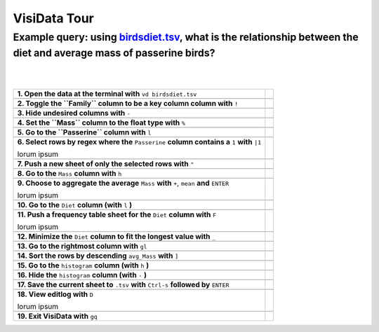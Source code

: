 =============
VisiData Tour
=============

Example query: using `birdsdiet.tsv <https://github.com/saulpw/visidata/tree/develop/sample_data/birdsdiet.tsv>`_, what is the relationship between the diet and average mass of passerine birds?
-------------------------------------------------------------------------------------------------------------------

.. image:: img/birdsdiet_bymass.gif
   :alt: VisiData Tour
|
|
+----------------------------------------------------------------+--------------------------------------------------------------+
|**1. Open the data at the terminal with** ``vd birdsdiet.tsv``  | .. image:: img/tour01/01.jpg                                 |
+----------------------------------------------------------------+--------------------------------------------------------------+
+---------------------------------------------------------------------------+---------------------------------------------------+
|**2. Toggle the ``Family`` column to be a key column column with** ``!``   | .. image:: img/tour01/02.jpg                      |
+---------------------------------------------------------------------------+---------------------------------------------------+
+--------------------------------------------------------------+----------------------------------------------------------------+
|**3. Hide undesired columns with** ``-``                      | .. image:: img/tour01/03.jpg                                   |
+--------------------------------------------------------------+----------------------------------------------------------------+
+------------------------------------------------------------------+------------------------------------------------------------+
|**4. Set the ``Mass`` column to the float type with** ``%``       | .. image:: img/tour01/04.jpg                               |
+------------------------------------------------------------------+------------------------------------------------------------+
+------------------------------------------------------------------+------------------------------------------------------------+
|**5. Go to the ``Passerine`` column with** ``l``                  | .. image:: img/tour01/05.jpg                               |
+------------------------------------------------------------------+------------------------------------------------------------+
+-----------------------------------------------------------------------------------------------+-------------------------------+
|**6. Select rows by regex where the** ``Passerine`` **column contains a** ``1`` **with** ``|1``| .. image:: img/tour01/06.jpg  |
|                                                                                               |                               |
|lorum ipsum                                                                                    |                               |
+-----------------------------------------------------------------------------------------------+-------------------------------+
+------------------------------------------------------------------+------------------------------------------------------------+
|**7. Push a new sheet of only the selected rows with** ``"``      | .. image:: img/tour01/07.jpg                               |
+------------------------------------------------------------------+------------------------------------------------------------+
+----------------------------------------------------------------------+--------------------------------------------------------+
|**8. Go to the** ``Mass`` **column with** ``h``                       | .. image:: img/tour01/08.jpg                           |
+----------------------------------------------------------------------+--------------------------------------------------------+
+---------------------------------------------------------------------------------------------+---------------------------------+
|**9. Choose to aggregate the average** ``Mass`` **with** ``+``, ``mean`` **and** ``ENTER``   | .. image:: img/tour01/09.jpg    |
|                                                                                             |                                 |
|lorum ipsum                                                                                  |                                 |
+---------------------------------------------------------------------------------------------+---------------------------------+
+--------------------------------------------------------------------------+----------------------------------------------------+
|**10. Go to the** ``Diet`` **column (with** ``l`` **)**                   | .. image:: img/tour01/10.jpg                       |
+--------------------------------------------------------------------------+----------------------------------------------------+
+---------------------------------------------------------------------------------+---------------------------------------------+
|**11. Push a frequency table sheet for the** ``Diet`` **column with** ``F``      | .. image:: img/tour01/11.jpg                |
|                                                                                 |                                             |
|lorum ipsum                                                                      |                                             |
+---------------------------------------------------------------------------------+---------------------------------------------+
+--------------------------------------------------------------------------------+----------------------------------------------+
|**12. Minimize the** ``Diet`` **column to fit the longest value with** ``_``    | .. image:: img/tour01/12.jpg                 |
+--------------------------------------------------------------------------------+----------------------------------------------+
+------------------------------------------------------------------+------------------------------------------------------------+
|**13. Go to the rightmost column with** ``gl``                    | .. image:: img/tour01/13.jpg                               |
+------------------------------------------------------------------+------------------------------------------------------------+
+----------------------------------------------------------------------+--------------------------------------------------------+
|**14. Sort the rows by descending** ``avg_Mass`` **with** ``]``       | .. image:: img/tour01/14.jpg                           |
+----------------------------------------------------------------------+--------------------------------------------------------+
+--------------------------------------------------------------------------+----------------------------------------------------+
|**15. Go to the** ``histogram`` **column (with** ``h`` **)**              | .. image:: img/tour01/15.jpg                       |
+--------------------------------------------------------------------------+----------------------------------------------------+
+--------------------------------------------------------------------------+----------------------------------------------------+
|**16. Hide the** ``histogram`` **column (with** ``-`` **)**               | .. image:: img/tour01/16.jpg                       |
+--------------------------------------------------------------------------+----------------------------------------------------+
+-----------------------------------------------------------------------------------------------+-------------------------------+
|**17. Save the current sheet to** ``.tsv`` **with** ``Ctrl-s`` **followed by** ``ENTER``       | .. image:: img/tour01/17.jpg  |
+-----------------------------------------------------------------------------------------------+-------------------------------+
+------------------------------------------------------------------------------------------------+------------------------------+
|**18. View editlog with** ``D``                                                                 | .. image:: img/tour01/18.png |      
|                                                                                                |                              |
|lorum ipsum                                                                                     |                              |                             
+------------------------------------------------------------------------------------------------+------------------------------+
+------------------------------------------------------------------+------------------------------------------------------------+
|**19. Exit VisiData with** ``gq``                                 | .. image:: img/tour01/19.jpg                               |
+------------------------------------------------------------------+------------------------------------------------------------+
